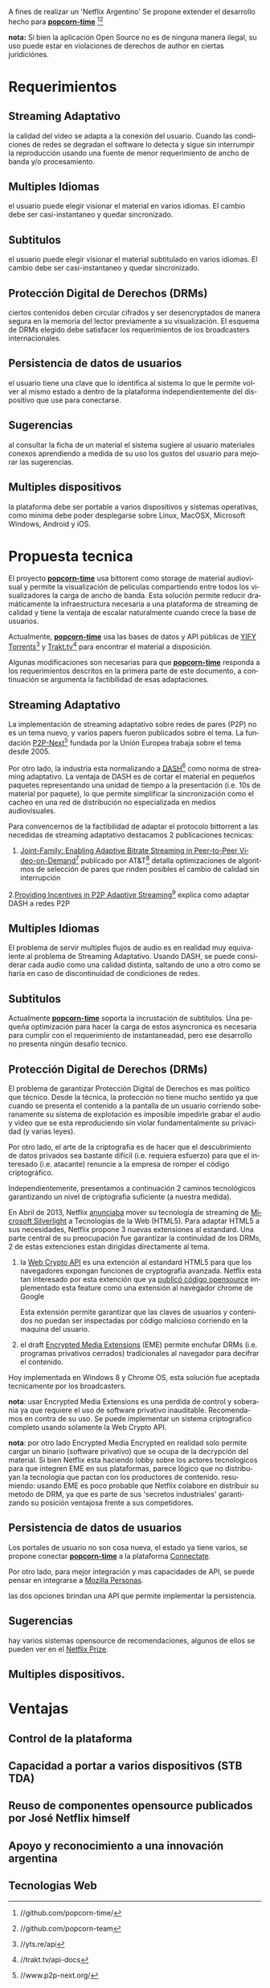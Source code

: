 #+LaTeX_HEADER: \usepackage[spanish]{babel}
#+LANGUAGE: es
#+Latex_class: koma-report
#+AUTHOR: Niv Sardi <niv.sardi@unq.edu.ar>
#+Latex_header: \usepackage{titling}

\begin{titlepage}
\begin{center}

\includegraphics[width=0.15\textwidth]{./patria-o-netflix.png}~\\[1cm]

\textsc{\LARGE University of Beer}\\[1.5cm]

\textsc{\Large \thetitle}\\[0.5cm]

% Title
\HRule \\[0.4cm]
{ \huge \bfseries Lager brewing techniques \\[0.4cm] }

\HRule \\[1.5cm]

% Author and supervisor
\begin{minipage}{0.4\textwidth}
\begin{flushleft} \large
\emph{Author:}\\
\author
\end{flushleft}
\end{minipage}
\begin{minipage}{0.4\textwidth}
\begin{flushright} \large
\emph{Supervisor:} \\
Dr.~Mark \textsc{Brown}
\end{flushright}
\end{minipage}

\vfill

% Bottom of the page
{\large \today}

\end{center}
\end{titlepage}

A fines de realizar un 'Netflix Argentino' Se propone extender el desarrollo
hecho para
*[[https://github.com/popcorn-team/popcorn-app][popcorn-time]]* [fn:https://github.com/popcorn-time/][fn:https://github.com/popcorn-team]

*nota:* Si bien la aplicación Open Source no es de ninguna manera ilegal, su
uso puede estar en violaciones de derechos de author en ciertas
juridiciónes.


* Requerimientos
** Streaming Adaptativo
la calidad del video se adapta a la conexión del usuario. Cuando las
condiciones de redes se degradan el software lo detecta y sigue sin
interrumpir la reproducción usando una fuente de menor requerimiento de
ancho de banda y/o procesamiento.

** Multiples Idiomas
el usuario puede elegir visionar el material en varios idiomas. El cambio
debe ser casi-instantaneo y quedar sincronizado.

** Subtitulos
el usuario puede elegir visionar el material subtitulado en varios idiomas.
El cambio debe ser casi-instantaneo y quedar sincronizado.

** Protección Digital de Derechos (DRMs)
ciertos contenidos deben circular cifrados y ser desencryptados de manera
segura en la memoria del lector previamente a su visualización. El esquema
de DRMs elegido debe satisfacer los requerimientos de los broadcasters
internacionales.

** Persistencia de datos de usuarios
el usuario tiene una clave que lo identifica al sistema lo que le permite
volver al mismo estado a dentro de la plataforma independientemente del
dispositivo que use para conectarse.

** Sugerencias
al consultar la ficha de un material el sistema sugiere al usuario
materiales conexos aprendiendo a medida de su uso los gustos del usuario
para mejorar las sugerencias.

** Multiples dispositivos
la plataforma debe ser portable a varios dispositivos y sistemas operativas,
como minima debe poder desplegarse sobre Linux, MacOSX, Microsoft Windows,
Android y iOS.

* Propuesta tecnica
El proyecto *[[https://github.com/popcorn-team/popcorn-app][popcorn-time]]* usa bittorent como storage de material
audiovisual y permite la visualización de peliculas compartiendo entre todos
los visualizadores la carga de ancho de banda. Esta solución permite reducir
dramáticamente la infraestructura necesaria a una plataforma de streaming de
calidad y tiene la ventaja de escalar naturalmente cuando crece la base de
usuarios.

Actualmente, *[[https://github.com/popcorn-team/popcorn-app][popcorn-time]]* usa las bases de datos y API públicas de [[https://yts.re/home][YIFY
Torrents]][fn:https://yts.re/api] y [[http://trakt.tv/][Trakt.tv]][fn:http://trakt.tv/api-docs] para
encontrar el material a disposición.

Algunas modificaciones son necesarias para que *[[https://github.com/popcorn-team/popcorn-app][popcorn-time]]* responda a los
requerimientos descritos en la primera parte de este documento, a
continuación se argumenta la factibilidad de esas adaptaciones.

** Streaming Adaptativo
La implementación de streaming adaptativo sobre redes de pares (P2P) no es
un tema nuevo, y varios papers fueron publicados sobre el tema. La fundación
[[http://www.p2p-next.org/][P2P-Next]][fn:http://www.p2p-next.org/] fundada por la Unión Europea trabaja
sobre el tema desde 2005.

Por otro lado, la industria esta normalizando a
[[https://en.wikipedia.org/wiki/Adaptive_bitrate_streaming#MPEG-DASH][DASH]][fn:https://en.wikipedia.org/wiki/Adaptive_bitrate_streaming#MPEG-DASH]
como norma de streaming adaptativo. La ventaja de DASH es de cortar el
material en pequeños paquetes representando una unidad de tiempo a la
presentación (i.e. 10s de material por paquete), lo que permite simplificar
la sincronización como el cacheo en una red de distribución no especializada
en medios audiovisuales.

Para convencernos de la factibilidad de adaptar el protocolo bittorrent a
las necedidas de streaming adaptativo destacamos 2 publicaciones tecnicas:
1. [[http://www.research.att.com/export/sites/att_labs/techdocs/TD_101236.pdf][Joint-Family: Enabling Adaptive Bitrate Streaming in Peer-to-Peer
   Video-on-Demand]][fn:http://www.research.att.com/export/sites/att_labs/techdocs/TD_101236.pdf]
   publicado por AT&T[fn:https://www.research.att.com] detalla
   optimizaciones de algoritmos de selección de pares que rinden posibles el
   cambio de calidad sin interrupción
2.[[http://pdf.communicationx.net/p/providing-incentives-in-p2p-adaptive-streaming-w9738.html][Providing Incentives in P2P Adaptive
  Streaming]][fn:http://pdf.communicationx.net/p/providing-incentives-in-p2p-adaptive-streaming-w9738.html]
  explica como adaptar DASH a redes P2P

** Multiples Idiomas
El problema de servir multiples flujos de audio es en realidad muy
equivalente al problema de Streaming Adaptativo. Usando DASH, se puede
considerar cada audio como una calidad distinta, saltando de uno a otro como
se haria en caso de discontinuidad de condiciones de redes.

** Subtitulos
Actualmente *[[https://github.com/popcorn-team/popcorn-app][popcorn-time]]* soporta la incrustación de subtitulos. Una
pequeña optimización para hacer la carga de estos asyncronica es necesaria
para cumplir con el requerimiento de instantaneadad, pero ese desarrollo no
presenta ningún desafío tecnico.

** Protección Digital de Derechos (DRMs)
El problema de garantizar Protección Digital de Derechos es mas político que
técnico. Desde la técnica, la protección no tiene mucho sentido ya que
cuando se presenta el contenido a la pantalla de un usuario corriendo
soberanamente su sistema de explotación es imposible impedirle grabar el
audio y video que se esta reproduciendo sin violar fundamentalmente su
privacidad (y varias leyes). 

Por otro lado, el arte de la criptografia es de hacer que el descubrimiento
de datos privados sea bastante difícil (i.e. requiera esfuerzo) para que el
interesado (i.e. atacante) renuncie a la empresa de romper el código criptográfico.

Independientemente, presentamos a continuación 2 caminos tecnológicos
garantizando un nivel de criptografia suficiente (a nuestra medida).

En Abril de 2013, Netflix [[http://techblog.netflix.com/2013/04/html5-video-at-netflix.html][anunciaba]] mover su tecnología de streaming de
[[http://support.microsoft.com/gp/lifean45#sl5][Microsoft Silverlight]] a Tecnologías de la Web (HTML5). Para adaptar HTML5 a
sus necesidades, Netflix propone 3 nuevas extensiones al estandard. Una
parte central de su preocupación fue garantizar la continuidad de los DRMs,
2 de estas extenciones estan dirigidas directamente al tema.

1. la [[http://www.w3.org/TR/WebCryptoAPI/][Web Crypto API]] es una extención al estandard HTML5 para que los
   navegadores expongan funciones de cryptografía avanzada. Netflix esta tan
   interesado por esta extención que ya [[http://techblog.netflix.com/2013/07/nfwebcrypto-web-cryptography-api-native.html][publicó código opensource]]
   implementado esta feature como una extensión al navegador chrome de Google

   Esta extensión permite garantizar que las claves de usuarios y contenidos
   no puedan ser inspectadas por código malicioso corriendo en la maquina
   del usuario.

2. el draft [[https://dvcs.w3.org/hg/html-media/raw-file/tip/encrypted-media/encrypted-media.html][Encrypted Media Extensions]] (EME) permite enchufar DRMs (i.e. programas
   privativos cerrados) tradicionales al navegador para decifrar el
   contenido.

Hoy implementada en Windows 8 y Chrome OS, esta solución fue aceptada
tecnicamente por los broadcasters.

*nota*: usar Encrypted Media Extensions es una perdida de control y
soberania ya que requiere el uso de software privativo inauditable.
Recomendamos en contra de su uso. Se puede implementar un sistema
criptografico completo usando solamente la Web Crypto API.

*nota*: por otro lado Encrypted Media Encrypted en realidad solo permite
cargar un binario (software privativo) que se ocupa de la decrypción del
material. Si bien Netflix esta haciendo lobby sobre los actores tecnologicos
para que integren EME en sus plataformas, parece lógico que no distribuyan
la tecnología que pactan con los productores de contenido. resumiendo:
usando EME es poco probable que Netflix colabore en distribuir su metodo de
DRM, ya que es parte de sus 'secretos industriales' garantizando su posición
ventajosa frente a sus competidores.

** Persistencia de datos de usuarios
Los portales de usuario no son cosa nueva, el estado ya tiene varios, se
propone conectar *[[https://github.com/popcorn-team/popcorn-app][popcorn-time]]* a la plataforma [[http://connectate.gob.ar][Connectate]].

Por otro lado, para mejor integración y mas capacidades de API, se puede
pensar en integrarse a [[https://www.mozilla.org/en-US/persona/][Mozilla Personas]].

las dos opciones brindan una API que permite implementar la persistencia.

** Sugerencias
hay varios sistemas opensource de recomendaciones, algunos de ellos se
pueden ver en el [[https://en.wikipedia.org/wiki/Netflix_prize][Netflix Prize]].

** Multiples dispositivos.
* Ventajas
** Control de la plataforma
** Capacidad a portar a varios dispositivos (STB TDA)
** Reuso de componentes opensource publicados por José Netflix himself
** Apoyo y reconocimiento a una innovación argentina
** Tecnologias Web

